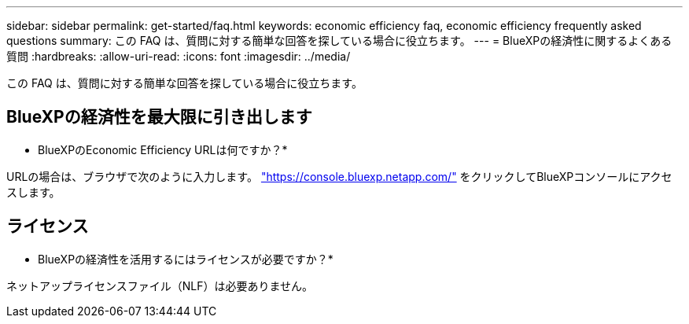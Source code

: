 ---
sidebar: sidebar 
permalink: get-started/faq.html 
keywords: economic efficiency faq, economic efficiency frequently asked questions 
summary: この FAQ は、質問に対する簡単な回答を探している場合に役立ちます。 
---
= BlueXPの経済性に関するよくある質問
:hardbreaks:
:allow-uri-read: 
:icons: font
:imagesdir: ../media/


[role="lead"]
この FAQ は、質問に対する簡単な回答を探している場合に役立ちます。



== BlueXPの経済性を最大限に引き出します

* BlueXPのEconomic Efficiency URLは何ですか？*

URLの場合は、ブラウザで次のように入力します。 https://console.bluexp.netapp.com/["https://console.bluexp.netapp.com/"^] をクリックしてBlueXPコンソールにアクセスします。



== ライセンス

* BlueXPの経済性を活用するにはライセンスが必要ですか？*

ネットアップライセンスファイル（NLF）は必要ありません。
